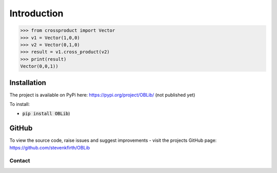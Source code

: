 
Introduction
============

.. code-block:: python

   >>> from crossproduct import Vector
   >>> v1 = Vector(1,0,0)
   >>> v2 = Vector(0,1,0)
   >>> result = v1.cross_product(v2)
   >>> print(result)
   Vector(0,0,1))

Installation
------------

The project is available on PyPi here: https://pypi.org/project/OBLib/ (not published yet)

To install:

- :code:`pip install OBLib`)


GitHub
------

To view the source code, raise issues and suggest improvements - visit the projects GitHub page: `<https://github.com/stevenkfirth/OBLib>`_

Contact
_______



